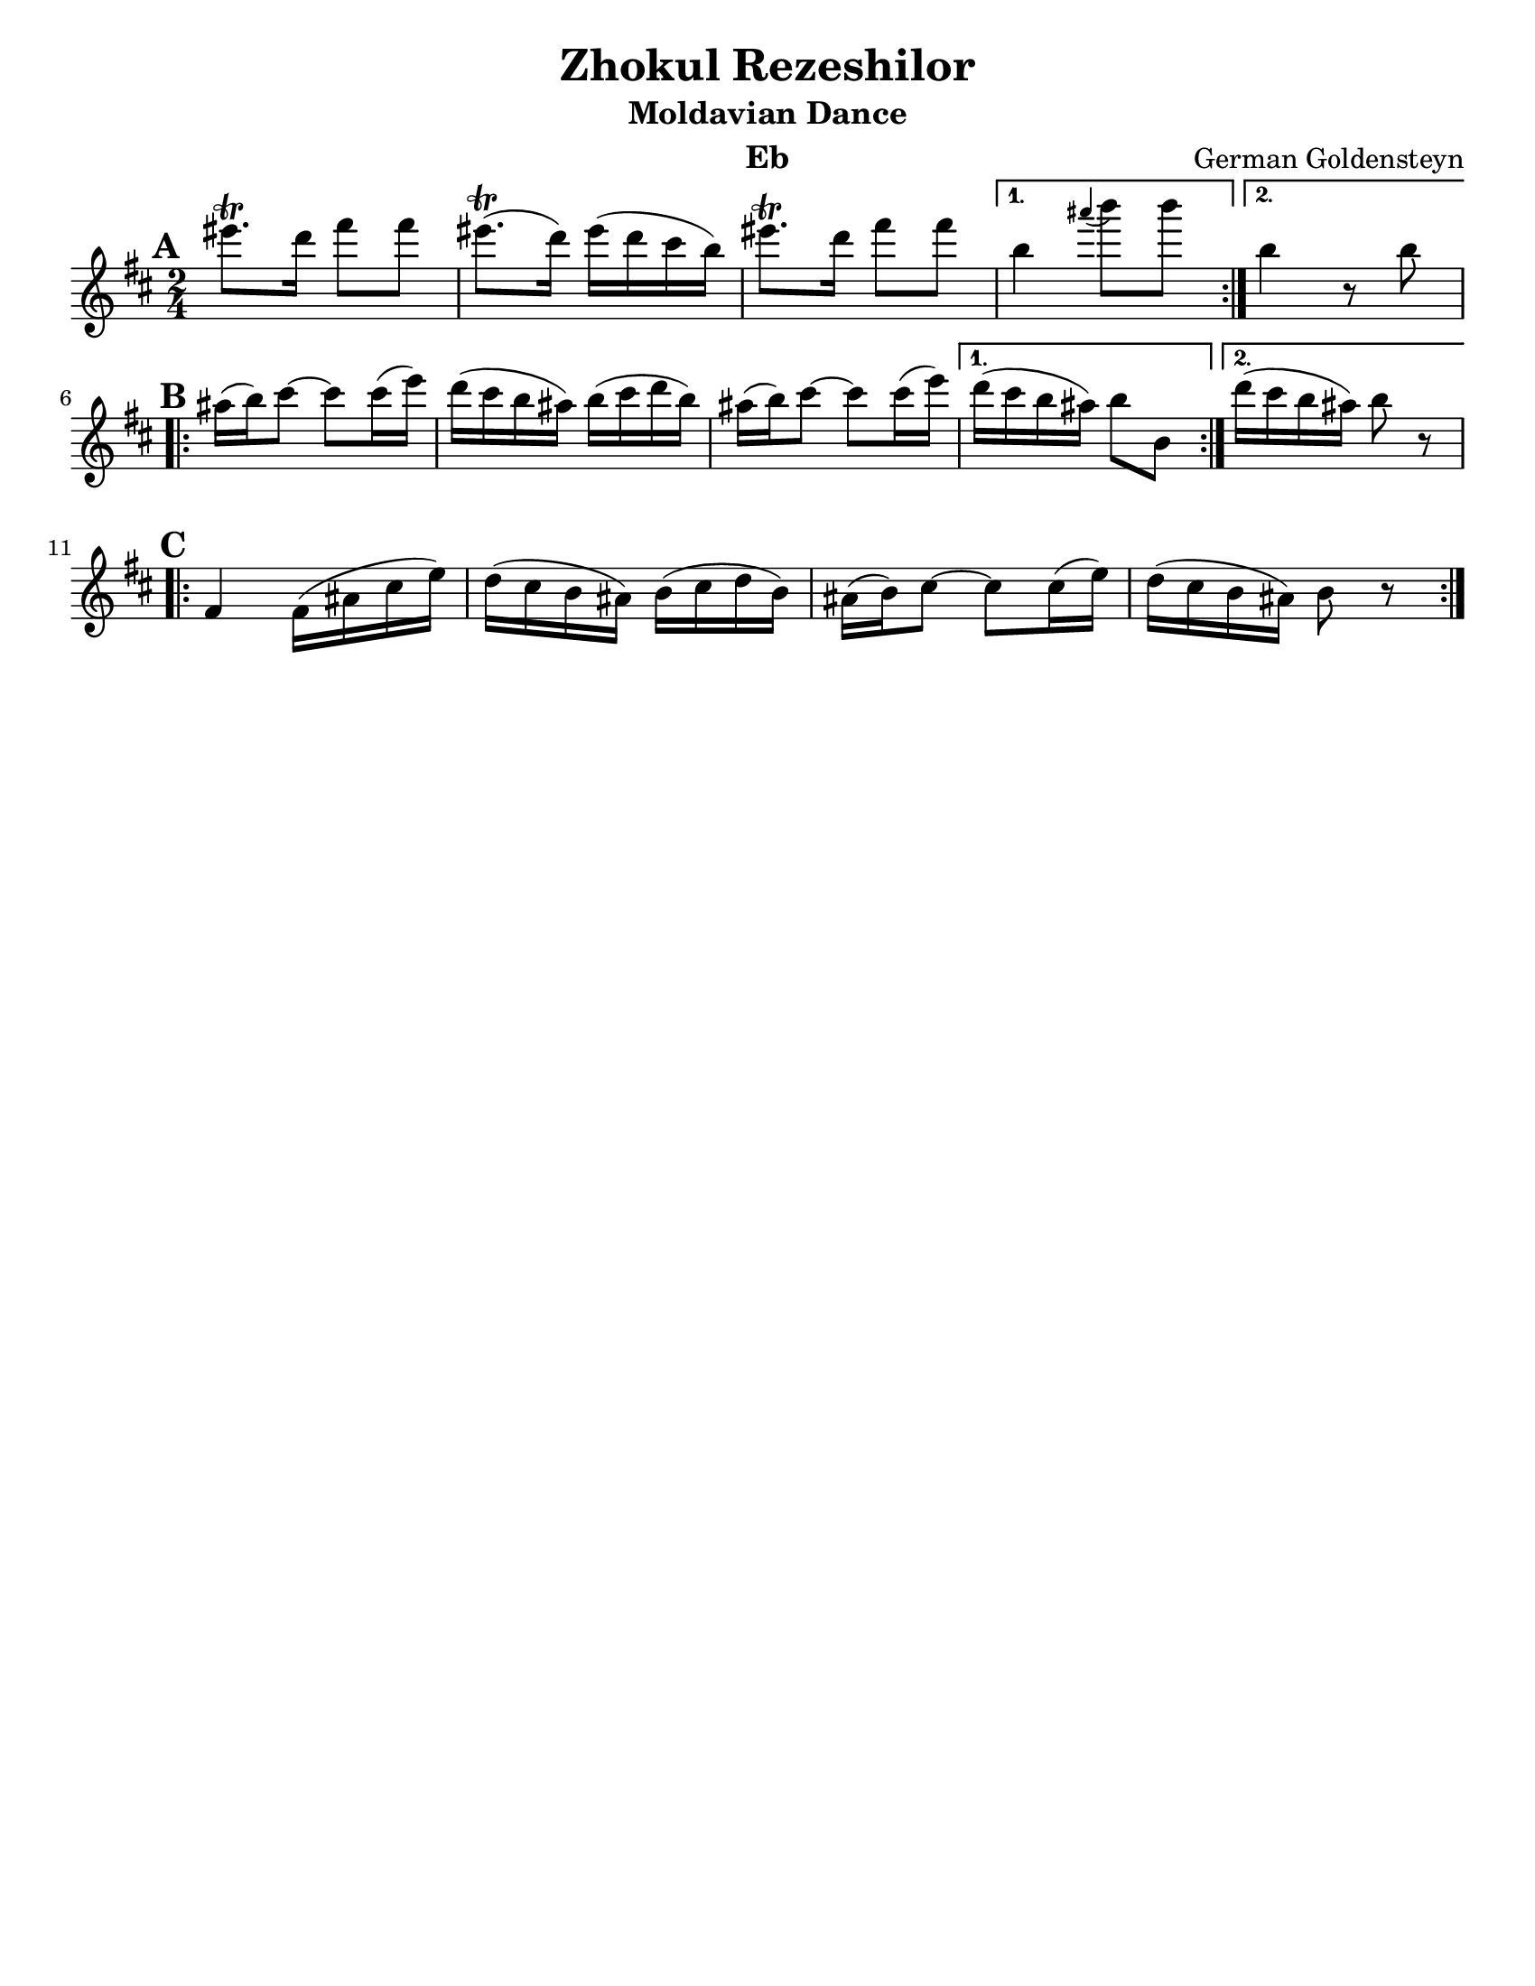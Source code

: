 \version "2.18.0"
\language "english"
\pointAndClickOff

\paper{
  tagline = ##f
  print-all-headers = ##t
  #(set-paper-size "letter")
}
date = #(strftime "%d-%m-%Y" (localtime (current-time)))

%\markup{ \italic{ " Updated " \date  }  }

%\markup{ Got something to say? }

%#################################### Melody ########################
melody = \transpose d c \relative c''' {
  \clef treble
  \key e \minor
  \time 2/4
  \set Score.markFormatter = #format-mark-box-alphabet

  %\partial 16*3 a16 d f   %lead in notes

  \repeat volta 2{
  \mark \default
    as8.\trill g16 b8 b
    as8.\trill (g16)as(g fs e)|
    as8.\trill g16 b8 b

  }
  \alternative {
    { e,4 \grace ds' (e8) e }
    { e,4 r8 e \break}
  }

  \repeat volta 2{
  \mark \default
    ds16 (e) fs8~fs fs16(a)|
    g16(fs e ds) e( fs g e)|
    ds16 (e) fs8~fs fs16(a)|

  }
  \alternative {
    {g16(fs e ds)e8 e, }
    {g'16(fs e ds) e8 r \break}
  }

  \repeat volta 2{
  \mark \default
    b,4 b16(ds fs a)|
    g16(fs e ds)e(fs g e)|
    ds16 (e) fs8~fs fs16(a)|
    g16(fs e ds)e8 r

  }

}
%################################# Lyrics #####################
%\addlyrics{  }
%################################# Chords #######################
harmonies = \chordmode {

}

\score {\transpose c a
  <<
    \new ChordNames {
      \set chordChanges = ##f
      \harmonies
    }
    \new Staff \melody
  >>
  \header{
    title= "Zhokul Rezeshilor"
    subtitle="Moldavian Dance"
    composer= "German Goldensteyn"
    instrument = "Eb"
    arranger= ""
  }
  \layout{indent = 0.0\cm }
  \midi{
    \tempo 4 = 120
  }
}
